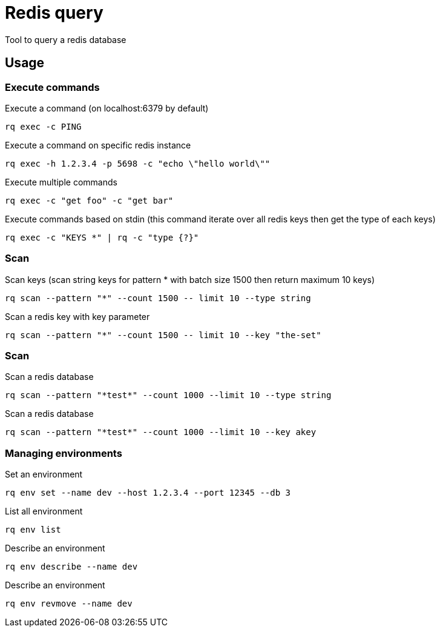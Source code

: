 = Redis query

Tool to query a redis database

== Usage

=== Execute commands

.Execute a command (on localhost:6379 by default)
----
rq exec -c PING
----

.Execute a command on specific redis instance
----
rq exec -h 1.2.3.4 -p 5698 -c "echo \"hello world\""
----

.Execute multiple commands
----
rq exec -c "get foo" -c "get bar"
----

.Execute commands based on stdin (this command iterate over all redis keys then get the type of each keys)
----
rq exec -c "KEYS *" | rq -c "type {?}"
----

=== Scan

.Scan keys (scan string keys for pattern * with batch size 1500 then return maximum 10 keys)
----
rq scan --pattern "*" --count 1500 -- limit 10 --type string
----

.Scan a redis key with key parameter
----
rq scan --pattern "*" --count 1500 -- limit 10 --key "the-set"
----

=== Scan

.Scan a redis database
----
rq scan --pattern "*test*" --count 1000 --limit 10 --type string
----

.Scan a redis database
----
rq scan --pattern "*test*" --count 1000 --limit 10 --key akey
----

=== Managing environments

.Set an environment
----
rq env set --name dev --host 1.2.3.4 --port 12345 --db 3
----

.List all environment
----
rq env list
----

.Describe an environment
----
rq env describe --name dev
----

.Describe an environment
----
rq env revmove --name dev
----